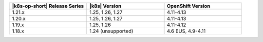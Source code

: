.. list-table::
   :header-rows: 1
   :widths: 33 33 33

   * - |k8s-op-short| Release Series
     - |k8s| Version
     - OpenShift Version

   * - 1.21.x
     - 1.25, 1.26, 1.27
     - 4.11-4.13

   * - 1.20.x
     - 1.25, 1.26, 1.27
     - 4.11-4.13

   * - 1.19.x
     - 1.25, 1.26
     - 4.11-4.12

   * - 1.18.x
     - 1.24 (unsupported)
     - 4.6 EUS, 4.9-4.11
